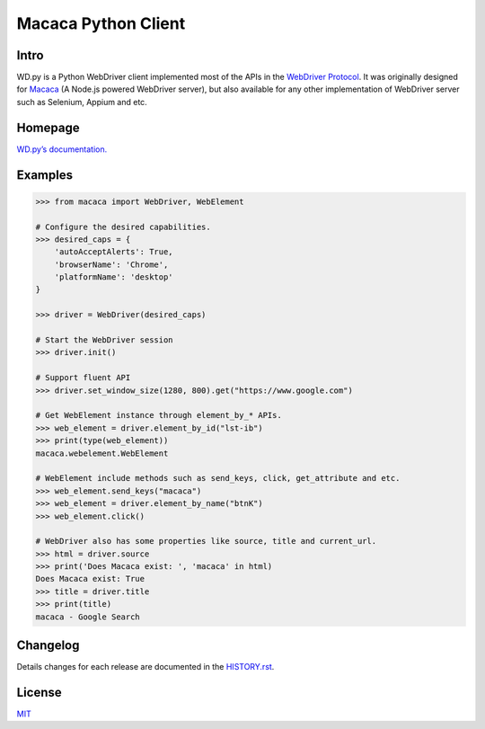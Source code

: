 Macaca Python Client
=====================

.. image:: https://img.shields.io/coveralls/macacajs/wd.py/master.svg
    :target: https://coveralls.io/github/macacajs/wd.py

.. image:: https://img.shields.io/travis/macacajs/wd.py/master.svg
    :target: https://travis-ci.org/macacajs/wd.py

.. image:: https://img.shields.io/pypi/v/wd.svg
    :target: https://pypi.python.org/pypi/wd

.. image:: https://img.shields.io/pypi/pyversions/wd.svg
    :target: https://pypi.python.org/pypi/wd/

.. image:: https://img.shields.io/pypi/dd/wd.svg
    :target: https://pypi.python.org/pypi/wd/

Intro
------

WD.py is a Python WebDriver client implemented most of the APIs in the `WebDriver Protocol <https://www.w3.org/TR/webdriver/>`_.
It was originally designed for `Macaca <http://macacajs.github.io/macaca/>`_ (A Node.js powered WebDriver server), but also available for any other implementation of WebDriver server
such as Selenium, Appium and etc.

Homepage
---------
`WD.py’s documentation. <https://macacajs.github.io/wd.py/>`_

Examples
---------
.. code-block:: python

    >>> from macaca import WebDriver, WebElement

    # Configure the desired capabilities.
    >>> desired_caps = {
        'autoAcceptAlerts': True,
        'browserName': 'Chrome',
        'platformName': 'desktop'
    }

    >>> driver = WebDriver(desired_caps)

    # Start the WebDriver session
    >>> driver.init()

    # Support fluent API
    >>> driver.set_window_size(1280, 800).get("https://www.google.com")

    # Get WebElement instance through element_by_* APIs.
    >>> web_element = driver.element_by_id("lst-ib")
    >>> print(type(web_element))
    macaca.webelement.WebElement

    # WebElement include methods such as send_keys, click, get_attribute and etc.
    >>> web_element.send_keys("macaca")
    >>> web_element = driver.element_by_name("btnK")
    >>> web_element.click()

    # WebDriver also has some properties like source, title and current_url.
    >>> html = driver.source
    >>> print('Does Macaca exist: ', 'macaca' in html)
    Does Macaca exist: True
    >>> title = driver.title
    >>> print(title)
    macaca - Google Search

Changelog
----------
Details changes for each release are documented in the `HISTORY.rst <HISTORY.rst>`_.

License
--------
`MIT <http://opensource.org/licenses/MIT>`_


